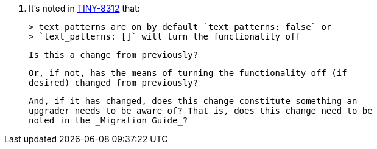 9. It’s noted in https://ephocks.atlassian.net/browse/TINY-8312[TINY-8312]
   that:

   > text patterns are on by default `text_patterns: false` or
   > `text_patterns: []` will turn the functionality off

   Is this a change from previously?

   Or, if not, has the means of turning the functionality off (if
   desired) changed from previously?

   And, if it has changed, does this change constitute something an
   upgrader needs to be aware of? That is, does this change need to be
   noted in the _Migration Guide_?
